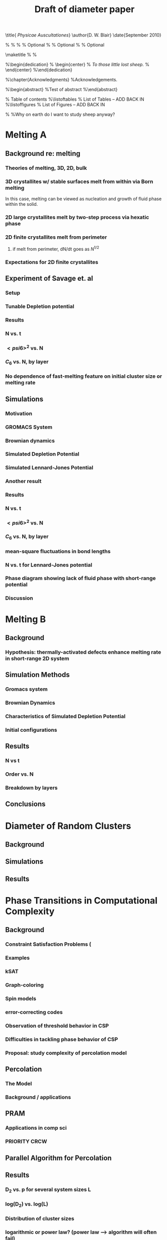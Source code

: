 #+LaTeX_CLASS: thesis
#+OPTIONS: toc:nil author:nil t:nil
#+TITLE: Draft of diameter paper
#+BEGIN_LaTeX:
\title{ \emph{Physicae Auscultationes}}
\author{D. W. Blair}
\date{September 2010}

\copyrightyear{2010}
\bachelors{B.Sc.}{University of Massachusetts Amherst}
\masters{M.Sc.}{University of Massachusetts Amherst}
%\secondmasters{M.Ed.}{Antioch College}
%\priordoctorate{M.D.}{University of Never-never-land}
% \committeechair{B. B. Bahh}
\cochairs{B. B. Bahh}{I. M. A. Wolf}
\firstreader{Little Bo Peep}
\secondreader{R. U. Sheepish}
\thirdreader{Bill Shepherd}
\fourthreader{Mary Lamb}   % Optional
%\fifthreader{}            % Optional
%\sixthreader{}            % Optional
\departmentchair{Don Candela}
\departmentname{Physics Department}


\frontmatter
\maketitle
%\copyrightpage
%\signaturepage


%\begin{dedication}
%  \begin{center}
%    \emph{To those little lost sheep.}
%  \end{center}
%\end{dedication}

%\chapter{Acknowledgments}
%Acknowledgements.

%\begin{abstract} 
%Test of abstract
%\end{abstract}


\tableofcontents                % Table of contents
%\listoftables                   % List of Tables -- ADD BACK IN
%\listoffigures                  % List of Figures -- ADD BACK IN
\mainmatter

%\unnumberedchapter{Introduction}
%Why on earth do I want to study sheep anyway?

#+END_LaTeX

* Melting A
** Background re: melting
*** Theories of melting, 3D, 2D, bulk
*** 3D crystallites w/ stable surfaces melt from within via Born melting
In this case, melting can be viewed as nucleation and growth of fluid phase within the solid.
*** 2D large crystallites melt by two-step process via hexatic phase
*** 2D finite crystallites melt from perimeter
***** if melt from perimeter, dN/dt goes as $N^{1/2}$
*** Expectations for 2D finite crystallites
** Experiment of Savage et. al
*** Setup
*** Tunable Depletion potential
*** Results
*** N vs. t
*** $< psi6 >^2$ vs. N
*** $C_6$ vs. N, by layer
*** No dependence of fast-melting feature on initial cluster size or melting rate
** Simulations
*** Motivation
*** GROMACS System
*** Brownian dynamics
*** Simulated Depletion Potential
*** Simulated Lennard-Jones Potential
*** Another result
*** Results
*** N vs. t
*** $< psi6 >^2$ vs. N
*** $C_6$ vs. N, by layer
*** mean-square fluctuations in bond lengths
*** N vs. t for Lennard-Jones potential
*** Phase diagram showing lack of fluid phase with short-range potential
*** Discussion
* Melting B
** Background
*** Hypothesis: thermally-activated defects enhance melting rate in short-range 2D system
** Simulation Methods
*** Gromacs system
*** Brownian Dynamics
*** Characteristics of Simulated Depletion Potential
*** Initial configurations
** Results
*** N vs t
*** Order vs. N
*** Breakdown by layers
** Conclusions
* Diameter of Random Clusters
** Background
** Simulations
** Results
* Phase Transitions in Computational Complexity
** Background
*** Constraint Satisfaction Problems (
*** Examples
*** kSAT
*** Graph-coloring
*** Spin models
*** error-correcting codes
*** Observation of threshold behavior in CSP
*** Difficulties in tackling phase behavior of CSP
*** Proposal: study complexity of percolation model
** Percolation
*** The Model
*** Background / applications
** PRAM
*** Applications in comp sci
*** PRIORITY CRCW
** Parallel Algorithm for Percolation
** Results
*** D_2 vs. p for several system sizes L
*** log(D_2) vs. log(L)
*** Distribution of cluster sizes
*** logarithmic or power law? (power law --> algorithm will often fail)


\bibliographystyle{plain}
\bibliography{/home/dwblair/Dropbox/dwbdocs/physics/writing/bibfiles/combo}

 
